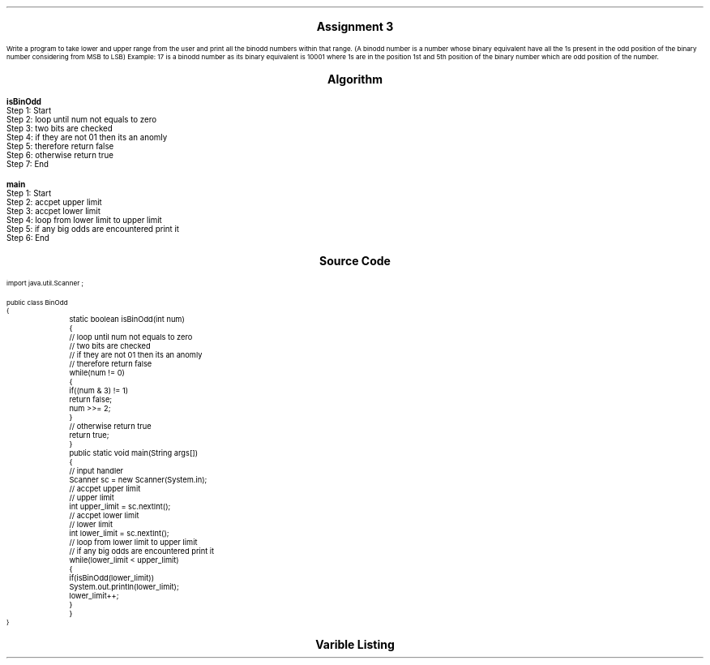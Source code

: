 .SH
.DS C
.LG
.LG
.LG
.B

Assignment 3

.NL
.DE
.LP
.br
Write a program to take lower and upper range from the user and print all the binodd numbers within
that range. (A binodd number is a number whose binary equivalent have all the 1s present in the odd
position of the binary number considering from MSB to LSB) Example: 17 is a binodd number as its binary
equivalent is 10001 where 1s are in the position 1st and 5th position of the binary number which are odd
position of the number.


.bp
.SH
.DS C
.LG
.LG
.B
Algorithm
.NL
.DE

.LP

.br

.br
.B isBinOdd
.br
Step 1:  Start
.br
Step 2:  loop until num not equals to zero
.br
Step 3:  two bits are checked 
.br
Step 4:  if they are not 01 then its an anomly
.br
Step 5:  therefore return false
.br
Step 6:  otherwise return true
.br
Step 7:  End
.br

.br
.B main
.br
Step 1:  Start
.br
Step 2:  accpet upper limit
.br
Step 3:  accpet lower limit
.br
Step 4:  loop from lower limit to upper limit
.br
Step 5:  if any big odds are encountered print it
.br
Step 6:  End

.bp
.SH
.DS C
.LG
.LG
.B
Source Code
.NL
.DE
.LP
.SM
.fam C

.br

.br
import java.util.Scanner ;
.br

.br
public class BinOdd
.br
{
.br
	static boolean isBinOdd(int num)
.br
	{
.br
		// loop until num not equals to zero
.br
		// two bits are checked 
.br
		// if they are not 01 then its an anomly
.br
		// therefore return false
.br
		while(num != 0)
.br
		{
.br
			if((num & 3) != 1)
.br
				return false;
.br
			num >>= 2;
.br
		}
.br

.br
		// otherwise return true
.br
		return true;
.br
	}
.br

.br
	public static void main(String args[])
.br
	{
.br
		// input handler
.br
		Scanner sc = new Scanner(System.in);
.br

.br
		// accpet upper limit
.br
		// upper limit
.br
		int upper_limit = sc.nextInt();
.br

.br
		// accpet lower limit
.br
		// lower limit
.br
		int lower_limit = sc.nextInt();
.br

.br
		// loop from lower limit to upper limit
.br
		// if any big odds are encountered print it
.br
		while(lower_limit < upper_limit)
.br
		{
.br
			if(isBinOdd(lower_limit))
.br
				System.out.println(lower_limit);
.br
			lower_limit++;
.br
		}
.br
	}
.br
}
.br

.fam
.NL

.bp
.SH
.DS C
.LG
.LG
.B
Varible Listing
.NL
.DE

.LP
.TS
expand center tab(|);
- - - - -
|cb |cb s| cb |cb|
- - - - -
|l |l s| l |l|.
Name|Function|Type|Scope
sc|T{
 input handler
T}|Scanner|main
upper_limit|T{
 upper limit
T}|int|main
lower_limit|T{
 lower limit
T}|int|main
.TE

.bp
